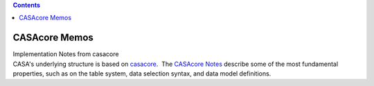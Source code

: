 .. contents::
   :depth: 3
..

.. container::
   :name: viewlet-above-content-title

CASAcore Memos
==============

.. container::
   :name: viewlet-below-content-title

.. container:: documentDescription description

   Implementation Notes from casacore

.. container:: section
   :name: viewlet-above-content-body

.. container:: section
   :name: content-core

   .. container::
      :name: parent-fieldname-text

      CASA's underlying structure is based on
      `casacore <http://casacore.github.io/>`__.  The `CASAcore
      Notes <http://casacore.github.io/casacore-notes/>`__ describe some
      of the most fundamental properties, such as on the table system,
      data selection syntax, and data model definitions. 

.. container:: section
   :name: viewlet-below-content-body
